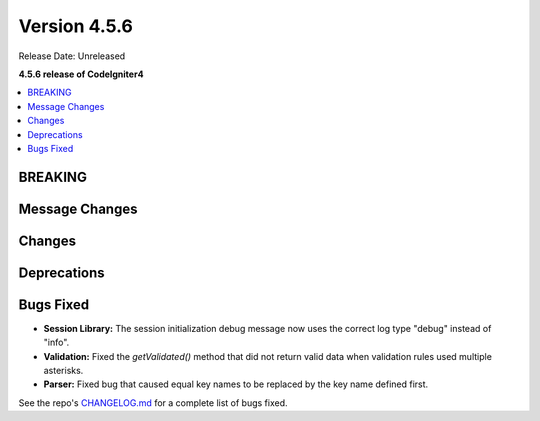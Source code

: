 #############
Version 4.5.6
#############

Release Date: Unreleased

**4.5.6 release of CodeIgniter4**

.. contents::
    :local:
    :depth: 3

********
BREAKING
********

***************
Message Changes
***************

*******
Changes
*******

************
Deprecations
************

**********
Bugs Fixed
**********
- **Session Library:** The session initialization debug message now uses the correct log type "debug" instead of "info".

- **Validation:** Fixed the `getValidated()` method that did not return valid data when validation rules used multiple asterisks.

- **Parser:** Fixed bug that caused equal key names to be replaced by the key name defined first.

See the repo's
`CHANGELOG.md <https://github.com/codeigniter4/CodeIgniter4/blob/develop/CHANGELOG.md>`_
for a complete list of bugs fixed.
